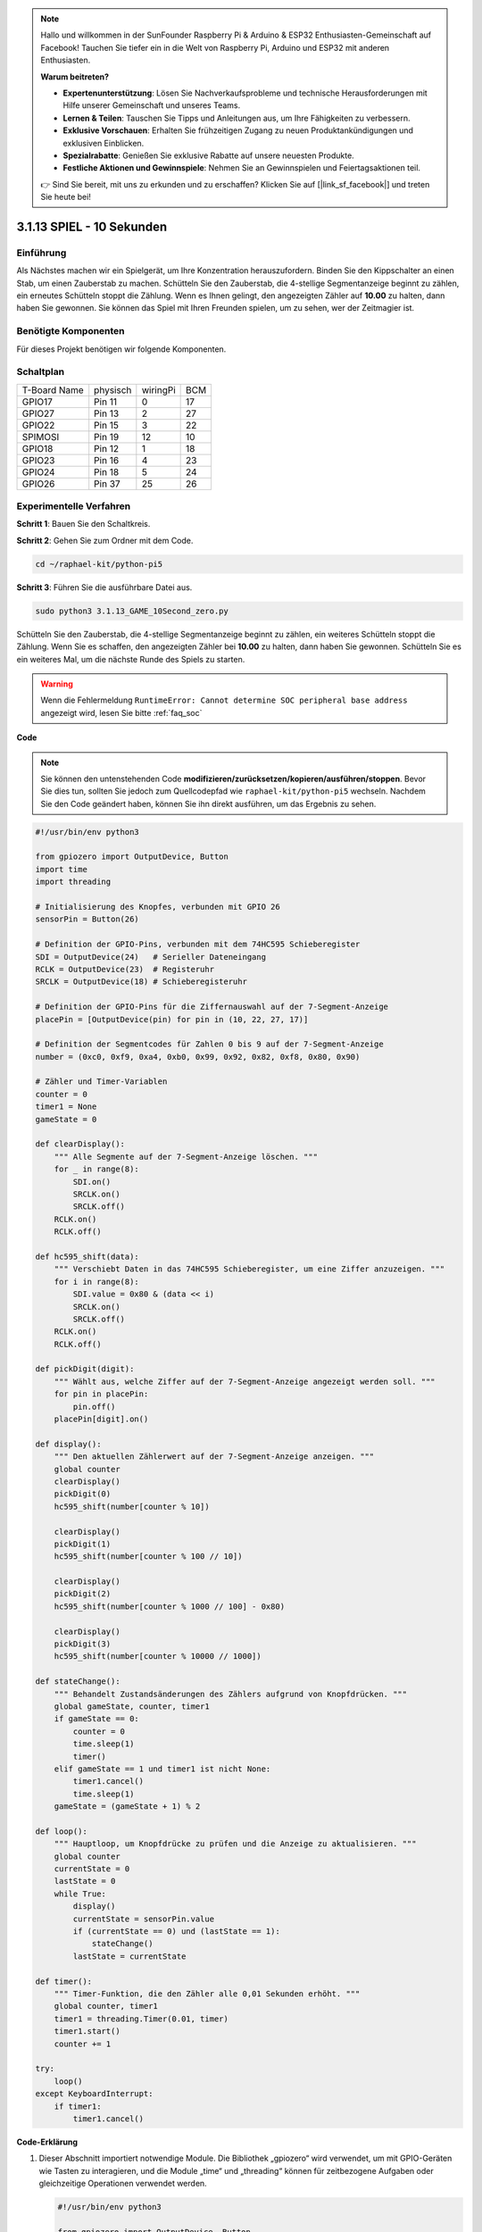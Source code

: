 .. note::

    Hallo und willkommen in der SunFounder Raspberry Pi & Arduino & ESP32 Enthusiasten-Gemeinschaft auf Facebook! Tauchen Sie tiefer ein in die Welt von Raspberry Pi, Arduino und ESP32 mit anderen Enthusiasten.

    **Warum beitreten?**

    - **Expertenunterstützung**: Lösen Sie Nachverkaufsprobleme und technische Herausforderungen mit Hilfe unserer Gemeinschaft und unseres Teams.
    - **Lernen & Teilen**: Tauschen Sie Tipps und Anleitungen aus, um Ihre Fähigkeiten zu verbessern.
    - **Exklusive Vorschauen**: Erhalten Sie frühzeitigen Zugang zu neuen Produktankündigungen und exklusiven Einblicken.
    - **Spezialrabatte**: Genießen Sie exklusive Rabatte auf unsere neuesten Produkte.
    - **Festliche Aktionen und Gewinnspiele**: Nehmen Sie an Gewinnspielen und Feiertagsaktionen teil.

    👉 Sind Sie bereit, mit uns zu erkunden und zu erschaffen? Klicken Sie auf [|link_sf_facebook|] und treten Sie heute bei!


.. _py_pi5_10s:

3.1.13 SPIEL - 10 Sekunden
============================

Einführung
-------------------

Als Nächstes machen wir ein Spielgerät, um Ihre Konzentration herauszufordern. Binden Sie den Kippschalter an einen Stab, um einen Zauberstab zu machen. Schütteln Sie den Zauberstab, die 4-stellige Segmentanzeige beginnt zu zählen, ein erneutes Schütteln stoppt die Zählung. Wenn es Ihnen gelingt, den angezeigten Zähler auf **10.00** zu halten, dann haben Sie gewonnen. Sie können das Spiel mit Ihren Freunden spielen, um zu sehen, wer der Zeitmagier ist.

Benötigte Komponenten
------------------------------

Für dieses Projekt benötigen wir folgende Komponenten.

.. image:: ../python_pi5/img/4.1.18_game_10_second_list.png
    :width: 800
    :align: center

Schaltplan
------------------------

============ ======== ======== ===
T-Board Name physisch wiringPi BCM
GPIO17       Pin 11   0        17
GPIO27       Pin 13   2        27
GPIO22       Pin 15   3        22
SPIMOSI      Pin 19   12       10
GPIO18       Pin 12   1        18
GPIO23       Pin 16   4        23
GPIO24       Pin 18   5        24
GPIO26       Pin 37   25       26
============ ======== ======== ===

.. image:: ../python_pi5/img/4.1.18_game_10_second_schematic.png
   :align: center

Experimentelle Verfahren
---------------------------------

**Schritt 1**: Bauen Sie den Schaltkreis.

.. image:: ../python_pi5/img/4.1.18_game_10_second_circuit.png

**Schritt 2**: Gehen Sie zum Ordner mit dem Code.

.. raw:: html

   <run></run>

.. code-block::

    cd ~/raphael-kit/python-pi5

**Schritt 3**: Führen Sie die ausführbare Datei aus.

.. raw:: html

   <run></run>

.. code-block::

    sudo python3 3.1.13_GAME_10Second_zero.py

Schütteln Sie den Zauberstab, die 4-stellige Segmentanzeige beginnt zu zählen, ein weiteres Schütteln stoppt die Zählung. Wenn Sie es schaffen, den angezeigten Zähler bei **10.00** zu halten, dann haben Sie gewonnen. Schütteln Sie es ein weiteres Mal, um die nächste Runde des Spiels zu starten.

.. warning::

    Wenn die Fehlermeldung ``RuntimeError: Cannot determine SOC peripheral base address`` angezeigt wird, lesen Sie bitte :ref:`faq_soc`

**Code**

.. note::
    Sie können den untenstehenden Code **modifizieren/zurücksetzen/kopieren/ausführen/stoppen**. Bevor Sie dies tun, sollten Sie jedoch zum Quellcodepfad wie ``raphael-kit/python-pi5`` wechseln. Nachdem Sie den Code geändert haben, können Sie ihn direkt ausführen, um das Ergebnis zu sehen.

.. raw:: html

    <run></run>

.. code-block:: python

    #!/usr/bin/env python3

    from gpiozero import OutputDevice, Button
    import time
    import threading

    # Initialisierung des Knopfes, verbunden mit GPIO 26
    sensorPin = Button(26)

    # Definition der GPIO-Pins, verbunden mit dem 74HC595 Schieberegister
    SDI = OutputDevice(24)   # Serieller Dateneingang
    RCLK = OutputDevice(23)  # Registeruhr
    SRCLK = OutputDevice(18) # Schieberegisteruhr

    # Definition der GPIO-Pins für die Ziffernauswahl auf der 7-Segment-Anzeige
    placePin = [OutputDevice(pin) for pin in (10, 22, 27, 17)]

    # Definition der Segmentcodes für Zahlen 0 bis 9 auf der 7-Segment-Anzeige
    number = (0xc0, 0xf9, 0xa4, 0xb0, 0x99, 0x92, 0x82, 0xf8, 0x80, 0x90)

    # Zähler und Timer-Variablen
    counter = 0
    timer1 = None
    gameState = 0

    def clearDisplay():
        """ Alle Segmente auf der 7-Segment-Anzeige löschen. """
        for _ in range(8):
            SDI.on()
            SRCLK.on()
            SRCLK.off()
        RCLK.on()
        RCLK.off()

    def hc595_shift(data):
        """ Verschiebt Daten in das 74HC595 Schieberegister, um eine Ziffer anzuzeigen. """
        for i in range(8):
            SDI.value = 0x80 & (data << i)
            SRCLK.on()
            SRCLK.off()
        RCLK.on()
        RCLK.off()

    def pickDigit(digit):
        """ Wählt aus, welche Ziffer auf der 7-Segment-Anzeige angezeigt werden soll. """
        for pin in placePin:
            pin.off()
        placePin[digit].on()

    def display():
        """ Den aktuellen Zählerwert auf der 7-Segment-Anzeige anzeigen. """
        global counter
        clearDisplay()
        pickDigit(0)
        hc595_shift(number[counter % 10])

        clearDisplay()
        pickDigit(1)
        hc595_shift(number[counter % 100 // 10])

        clearDisplay()
        pickDigit(2)
        hc595_shift(number[counter % 1000 // 100] - 0x80)

        clearDisplay()
        pickDigit(3)
        hc595_shift(number[counter % 10000 // 1000])

    def stateChange():
        """ Behandelt Zustandsänderungen des Zählers aufgrund von Knopfdrücken. """
        global gameState, counter, timer1
        if gameState == 0:
            counter = 0
            time.sleep(1)
            timer()
        elif gameState == 1 und timer1 ist nicht None:
            timer1.cancel()
            time.sleep(1)
        gameState = (gameState + 1) % 2

    def loop():
        """ Hauptloop, um Knopfdrücke zu prüfen und die Anzeige zu aktualisieren. """
        global counter
        currentState = 0
        lastState = 0
        while True:
            display()
            currentState = sensorPin.value
            if (currentState == 0) und (lastState == 1):
                stateChange()
            lastState = currentState

    def timer():
        """ Timer-Funktion, die den Zähler alle 0,01 Sekunden erhöht. """
        global counter, timer1
        timer1 = threading.Timer(0.01, timer)
        timer1.start()
        counter += 1

    try:
        loop()
    except KeyboardInterrupt:
        if timer1:
            timer1.cancel()

**Code-Erklärung**

#. Dieser Abschnitt importiert notwendige Module. Die Bibliothek „gpiozero“ wird verwendet, um mit GPIO-Geräten wie Tasten zu interagieren, und die Module „time“ und „threading“ können für zeitbezogene Aufgaben oder gleichzeitige Operationen verwendet werden.

   .. code-block:: python

       #!/usr/bin/env python3

       from gpiozero import OutputDevice, Button
       import time
       import threading

#. Initialisiert ein „Button“-Objekt aus der GPIO Zero-Bibliothek und verbindet es mit GPIO-Pin 26. Diese Konfiguration ermöglicht die Erkennung von Tastendrücken.

   .. code-block:: python

       # Initialize the button connected to GPIO 26
       sensorPin = Button(26)

#. Initialisiert GPIO-Pins, die mit den Eingängen für die serielle Dateneingabe (SDI), Registeruhr (RCLK) und Schieberegisteruhr (SRCLK) des Schieberegisters verbunden sind.

   .. code-block:: python

       # Define GPIO pins connected to the 74HC595 shift register
       SDI = OutputDevice(24)   # Serial Data Input
       RCLK = OutputDevice(23)  # Register Clock
       SRCLK = OutputDevice(18) # Shift Register Clock

#. Initialisiert die Pins für jede Ziffer der 7-Segment-Anzeige und definiert die Binärcodes für die Anzeige der Zahlen 0-9.

   .. code-block:: python

       # Define GPIO pins for digit selection on the 7-segment display
       placePin = [OutputDevice(pin) for pin in (10, 22, 27, 17)]

       # Define segment codes for numbers 0 to 9 on the 7-segment display
       number = (0xc0, 0xf9, 0xa4, 0xb0, 0x99, 0x92, 0x82, 0xf8, 0x80, 0x90)

#. Funktionen zur Steuerung der 7-Segment-Anzeige. „clearDisplay“ schaltet alle Segmente aus, „hc595_shift“ verschiebt Daten in das Schieberegister und „pickDigit“ aktiviert eine bestimmte Ziffer auf der Anzeige.

   .. code-block:: python

       def clearDisplay():
           """ Clear all segments on the 7-segment display. """
           for _ in range(8):
               SDI.on()
               SRCLK.on()
               SRCLK.off()
           RCLK.on()
           RCLK.off()

       def hc595_shift(data):
           """ Shift data to the 74HC595 shift register to display a digit. """
           for i in range(8):
               SDI.value = 0x80 & (data << i)
               SRCLK.on()
               SRCLK.off()
           RCLK.on()
           RCLK.off()

       def pickDigit(digit):
           """ Select which digit to display on the 7-segment display. """
           for pin in placePin:
               pin.off()
           placePin[digit].on()

#. Funktion zur Anzeige des aktuellen Zählerwerts auf der 7-Segment-Anzeige.

   .. code-block:: python

       def display():
           """ Display the current counter value on the 7-segment display. """
           global counter
           clearDisplay()
           pickDigit(0)
           hc595_shift(number[counter % 10])

           clearDisplay()
           pickDigit(1)
           hc595_shift(number[counter % 100 // 10])

           clearDisplay()
           pickDigit(2)
           hc595_shift(number[counter % 1000 // 100] - 0x80)

           clearDisplay()
           pickDigit(3)
           hc595_shift(number[counter % 10000 // 1000])

#. Funktion zur Behandlung von Zustandsänderungen (Start/Stop) des Zählers basierend auf Tastendrücken.

   .. code-block:: python

       def stateChange():
           """ Handle state changes for the counter based on button presses. """
           global gameState, counter, timer1
           if gameState == 0:
               counter = 0
               time.sleep(1)
               timer()
           elif gameState == 1 and timer1 is not None:
               timer1.cancel()
               time.sleep(1)
           gameState = (gameState + 1) % 2

#. Hauptschleife, die kontinuierlich den Tastenzustand überprüft und die Anzeige aktualisiert. Sie ruft „stateChange“ auf, wenn sich der Tastenzustand ändert.

   .. code-block:: python

       def loop():
           """ Main loop to check for button presses and update the display. """
           global counter
           currentState = 0
           lastState = 0
           while True:
               display()
               currentState = sensorPin.value
               if (currentState == 0) and (lastState == 1):
                   stateChange()
               lastState = currentState

#. Timer-Funktion, die den Zähler in regelmäßigen Abständen (alle 0,01 Sekunden) erhöht.

   .. code-block:: python

       def timer():
           """ Timer function that increments the counter every 0.01 second. """
           global counter, timer1
           timer1 = threading.Timer(0.01, timer)
           timer1.start()
           counter += 1

#. Führt die Hauptschleife aus und ermöglicht einen sauberen Ausstieg aus dem Programm mit einem Tastaturinterrupt (Strg+C).

   .. code-block:: python

       try:
           loop()
       except KeyboardInterrupt:
           if timer1:
               timer1.cancel()
